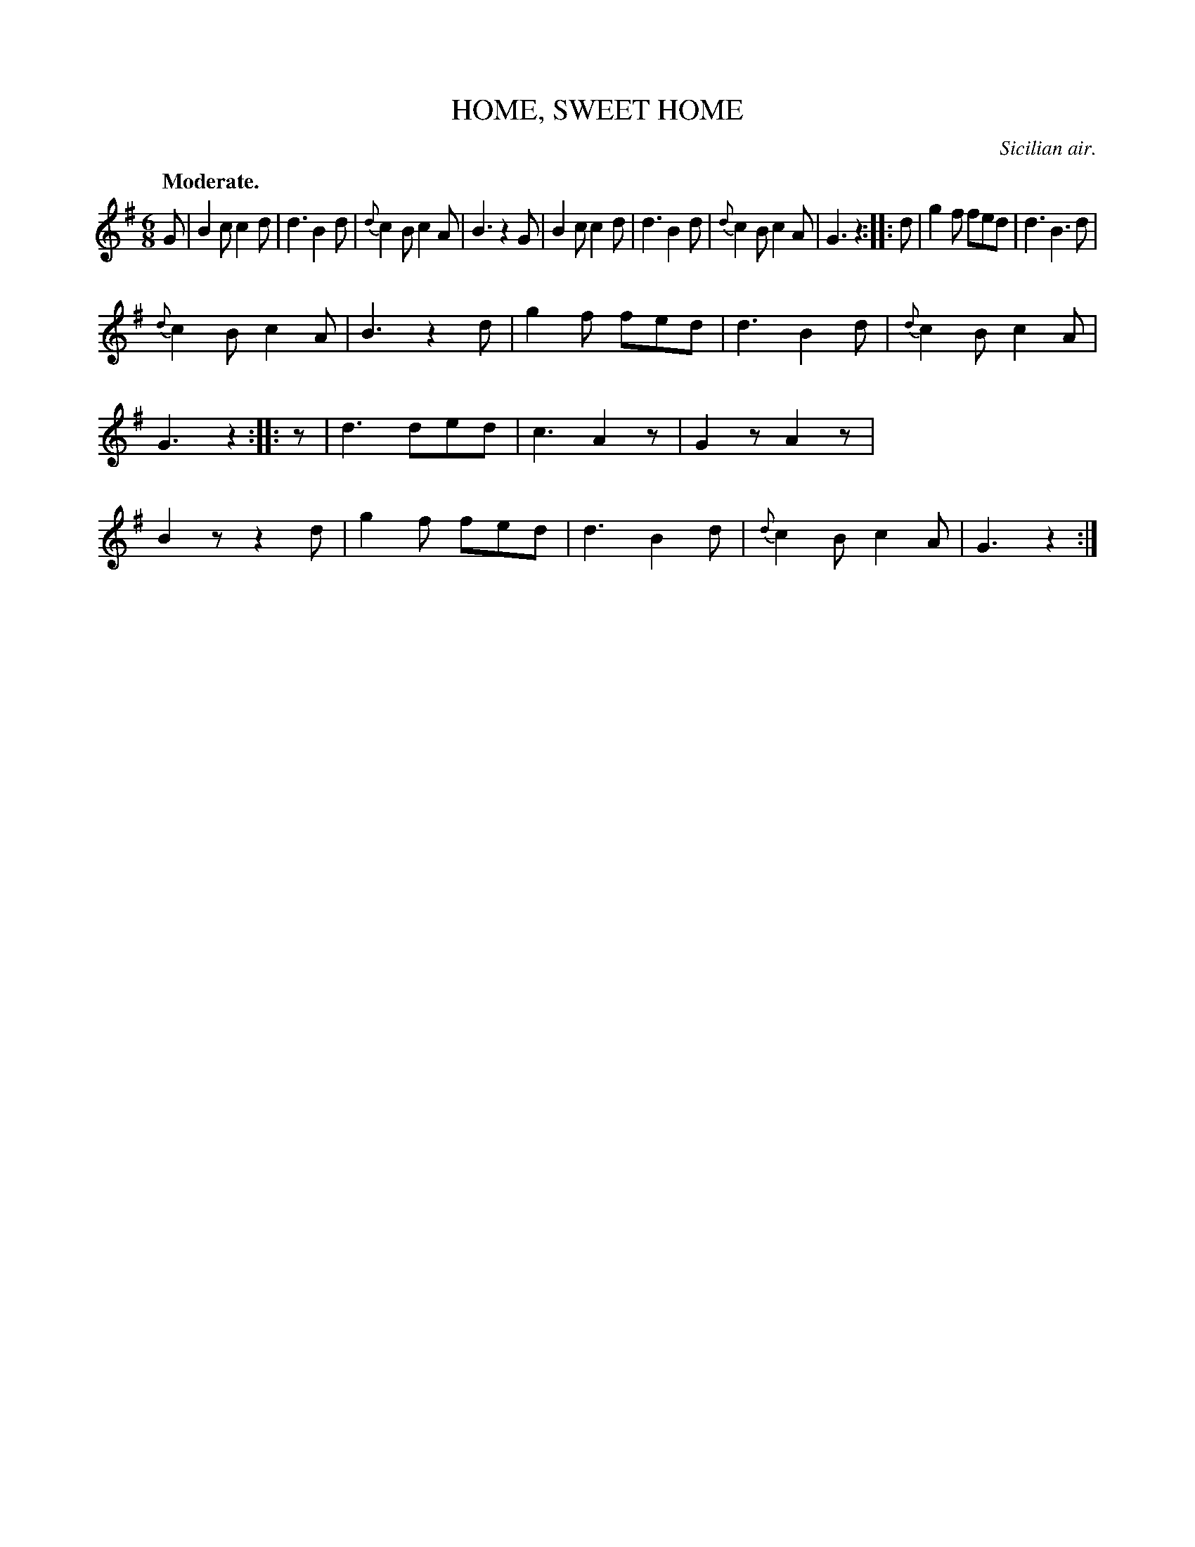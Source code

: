X: 11202
T: HOME, SWEET HOME
O: Sicilian air.
Q: "Moderate."
%R: air, jig
B: W. Hamilton "Universal Tune-Book" Vol. 1 Glasgow 1844 p.120 #2
S: http://imslp.org/wiki/Hamilton's_Universal_Tune-Book_(Various)
Z: 2016 John Chambers <jc:trillian.mit.edu>
N: All 3 strains have final repeat but no itial repeat; fixed.
N: The rhythms of repeats aren't quite right; fixed with the initial rest in strain 3.
M: 6/8
L: 1/8
K: G
%%stretchstaff 0
%%slurgraces yes
%%graceslurs yes
% - - - - - - - - - - - - - - - - - - - - - - - - -
G |\
B2c c2d | d3 B2d | {d}c2B c2A | B3 z2G |\
B2c c2d | d3 B2d | {d}c2B c2A | G3 z2 ::\
d |\
g2f fed | d3 B3d |
{d}c2B c2A | B3 z2d |\
g2f fed | d3 B2d | {d}c2B c2A | G3 z2 ::\
z |\
d3 ded | c3 A2z | G2z A2z | B2z z2d |\
g2f fed | d3 B2d | {d}c2B c2A | G3 z2 :|
% - - - - - - - - - - - - - - - - - - - - - - - - -
